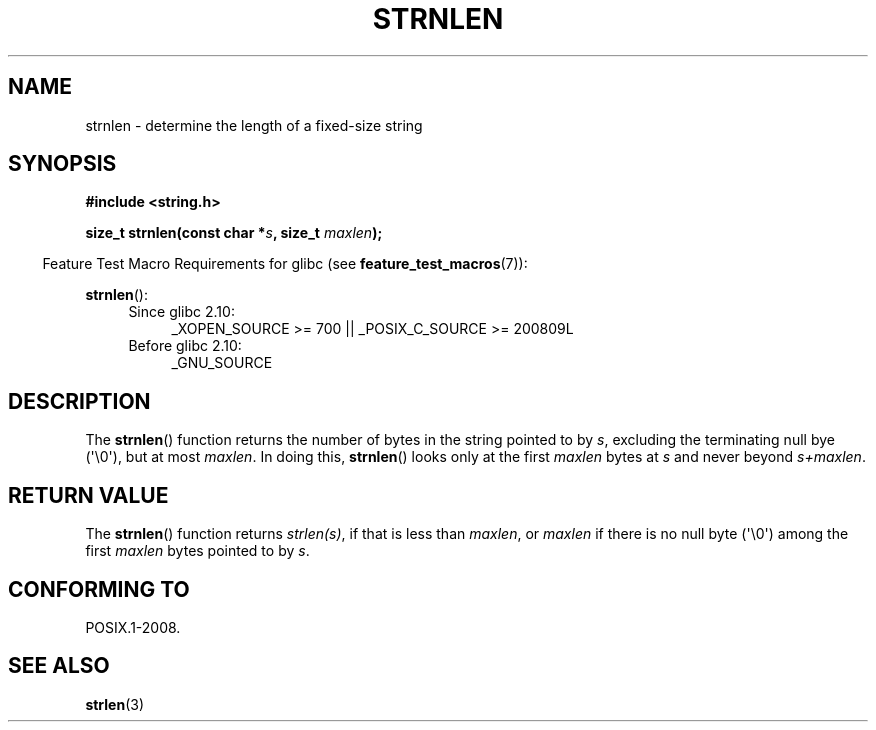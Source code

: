 .\" Copyright (c) Bruno Haible <haible@clisp.cons.org>
.\"
.\" %%%LICENSE_START(GPLv2+_ONEPARA_DOC)
.\" This is free documentation; you can redistribute it and/or
.\" modify it under the terms of the GNU General Public License as
.\" published by the Free Software Foundation; either version 2 of
.\" the License, or (at your option) any later version.
.\" %%%LICENSE_END
.\"
.\" References consulted:
.\"   GNU glibc-2 source code and manual
.\"
.TH STRNLEN 3  2012-05-10 "GNU" "Linux Programmer's Manual"
.SH NAME
strnlen \- determine the length of a fixed-size string
.SH SYNOPSIS
.nf
.B #include <string.h>
.sp
.BI "size_t strnlen(const char *" s ", size_t " maxlen );
.fi
.sp
.in -4n
Feature Test Macro Requirements for glibc (see
.BR feature_test_macros (7)):
.in
.sp
.BR strnlen ():
.PD 0
.ad l
.RS 4
.TP 4
Since glibc 2.10:
_XOPEN_SOURCE\ >=\ 700 || _POSIX_C_SOURCE\ >=\ 200809L
.TP
Before glibc 2.10:
_GNU_SOURCE
.RE
.ad
.PD
.SH DESCRIPTION
The
.BR strnlen ()
function returns the number of bytes in the string
pointed to by \fIs\fP, excluding the terminating null bye (\(aq\\0\(aq),
but at most \fImaxlen\fP.
In doing this,
.BR strnlen ()
looks only at the first
\fImaxlen\fP bytes at \fIs\fP and never beyond \fIs+maxlen\fP.
.SH RETURN VALUE
The
.BR strnlen ()
function returns \fIstrlen(s)\fP, if that is less than
\fImaxlen\fP, or \fImaxlen\fP
if there is no null byte (\(aq\\0\(aq) among the first
\fImaxlen\fP bytes pointed to by \fIs\fP.
.SH CONFORMING TO
POSIX.1-2008.
.SH SEE ALSO
.BR strlen (3)

